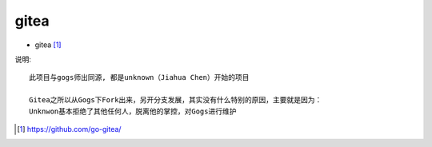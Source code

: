 gitea
##########

* gitea [1]_

说明::

    此项目与gogs师出同源, 都是unknown（Jiahua Chen）开始的项目
    
    Gitea之所以从Gogs下Fork出来，另开分支发展，其实没有什么特别的原因，主要就是因为：
    Unknwon基本拒绝了其他任何人，脱离他的掌控，对Gogs进行维护



.. [1] https://github.com/go-gitea/